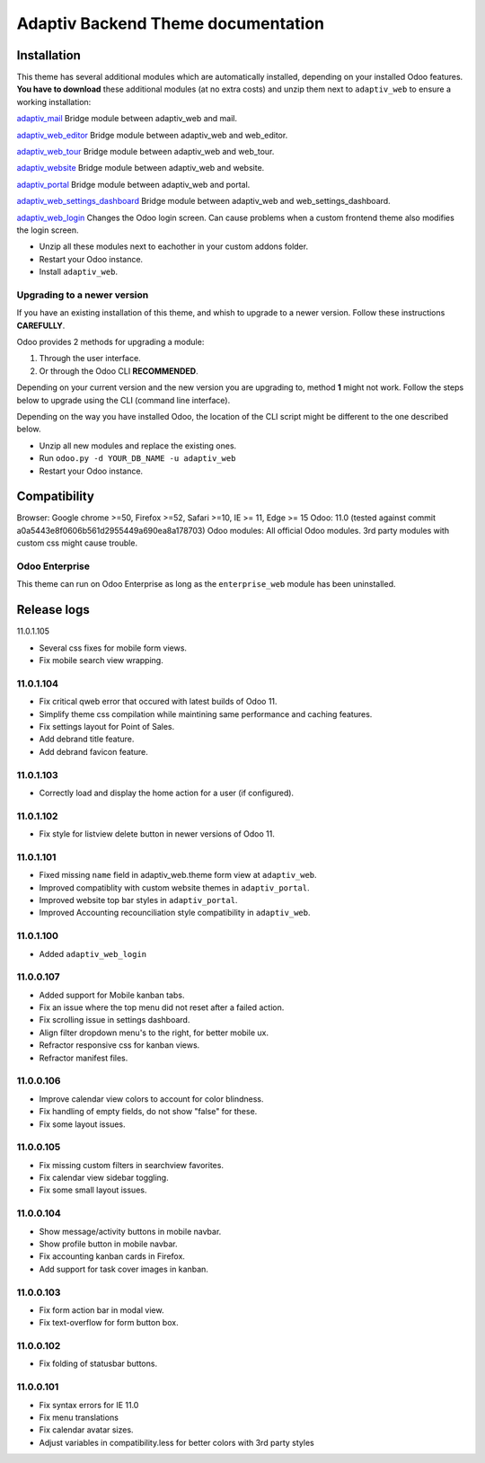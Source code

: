 Adaptiv Backend Theme documentation
===================================

Installation
------------

This theme has several additional modules which are automatically
installed, depending on your installed Odoo features. **You have to
download** these additional modules (at no extra costs) and unzip them
next to ``adaptiv_web`` to ensure a working installation:

`adaptiv\_mail <https://apps.odoo.com/apps/modules/11.0/adaptiv_mail/>`__
Bridge module between adaptiv\_web and mail.

`adaptiv\_web\_editor <https://apps.odoo.com/apps/modules/11.0/adaptiv_web_editor/>`__
Bridge module between adaptiv\_web and web\_editor.

`adaptiv\_web\_tour <https://apps.odoo.com/apps/modules/11.0/adaptiv_web_tour/>`__
Bridge module between adaptiv\_web and web\_tour.

`adaptiv\_website <https://apps.odoo.com/apps/modules/11.0/adaptiv_website/>`__
Bridge module between adaptiv\_web and website.

`adaptiv\_portal <https://apps.odoo.com/apps/modules/11.0/adaptiv_portal/>`__
Bridge module between adaptiv\_web and portal.

`adaptiv\_web\_settings\_dashboard <https://apps.odoo.com/apps/modules/11.0/adaptiv_web_settings_dashboard/>`__
Bridge module between adaptiv\_web and web\_settings\_dashboard.

`adaptiv\_web\_login <https://apps.odoo.com/apps/modules/11.0/adaptiv_web_login/>`__
Changes the Odoo login screen. Can cause problems when a custom frontend
theme also modifies the login screen.

-  Unzip all these modules next to eachother in your custom addons
   folder.
-  Restart your Odoo instance.
-  Install ``adaptiv_web``.

Upgrading to a newer version
~~~~~~~~~~~~~~~~~~~~~~~~~~~~

If you have an existing installation of this theme, and whish to upgrade
to a newer version. Follow these instructions **CAREFULLY**.

Odoo provides 2 methods for upgrading a module:

1. Through the user interface.
2. Or through the Odoo CLI **RECOMMENDED**.

Depending on your current version and the new version you are upgrading
to, method **1** might not work. Follow the steps below to upgrade using
the CLI (command line interface).

Depending on the way you have installed Odoo, the location of the CLI
script might be different to the one described below.

-  Unzip all new modules and replace the existing ones.
-  Run ``odoo.py -d YOUR_DB_NAME -u adaptiv_web``
-  Restart your Odoo instance.

Compatibility
-------------

Browser: Google chrome >=50, Firefox >=52, Safari >=10, IE >= 11, Edge
>= 15 Odoo: 11.0 (tested against commit
a0a5443e8f0606b561d2955449a690ea8a178703) Odoo modules: All official
Odoo modules. 3rd party modules with custom css might cause trouble.

Odoo Enterprise
~~~~~~~~~~~~~~~

This theme can run on Odoo Enterprise as long as the ``enterprise_web``
module has been uninstalled.

Release logs
------------

11.0.1.105

- Several css fixes for mobile form views.
- Fix mobile search view wrapping.

11.0.1.104
~~~~~~~~~~

-  Fix critical qweb error that occured with latest builds of Odoo 11.
-  Simplify theme css compilation while maintining same performance and
   caching features.
-  Fix settings layout for Point of Sales.
-  Add debrand title feature.
-  Add debrand favicon feature.

11.0.1.103
~~~~~~~~~~

-  Correctly load and display the home action for a user (if
   configured).

11.0.1.102
~~~~~~~~~~

-  Fix style for listview delete button in newer versions of Odoo 11.

11.0.1.101
~~~~~~~~~~

-  Fixed missing ``name`` field in adaptiv\_web.theme form view at
   ``adaptiv_web``.
-  Improved compatiblity with custom website themes in
   ``adaptiv_portal``.
-  Improved website top bar styles in ``adaptiv_portal``.
-  Improved Accounting recounciliation style compatibility in
   ``adaptiv_web``.

11.0.1.100
~~~~~~~~~~

-  Added ``adaptiv_web_login``

11.0.0.107
~~~~~~~~~~

-  Added support for Mobile kanban tabs.
-  Fix an issue where the top menu did not reset after a failed action.
-  Fix scrolling issue in settings dashboard.
-  Align filter dropdown menu's to the right, for better mobile ux.
-  Refractor responsive css for kanban views.
-  Refractor manifest files.

11.0.0.106
~~~~~~~~~~

-  Improve calendar view colors to account for color blindness.
-  Fix handling of empty fields, do not show "false" for these.
-  Fix some layout issues.

11.0.0.105
~~~~~~~~~~

-  Fix missing custom filters in searchview favorites.
-  Fix calendar view sidebar toggling.
-  Fix some small layout issues.

11.0.0.104
~~~~~~~~~~

-  Show message/activity buttons in mobile navbar.
-  Show profile button in mobile navbar.
-  Fix accounting kanban cards in Firefox.
-  Add support for task cover images in kanban.

11.0.0.103
~~~~~~~~~~

-  Fix form action bar in modal view.
-  Fix text-overflow for form button box.

11.0.0.102
~~~~~~~~~~

-  Fix folding of statusbar buttons.

11.0.0.101
~~~~~~~~~~

-  Fix syntax errors for IE 11.0
-  Fix menu translations
-  Fix calendar avatar sizes.
-  Adjust variables in compatibility.less for better colors with 3rd
   party styles

